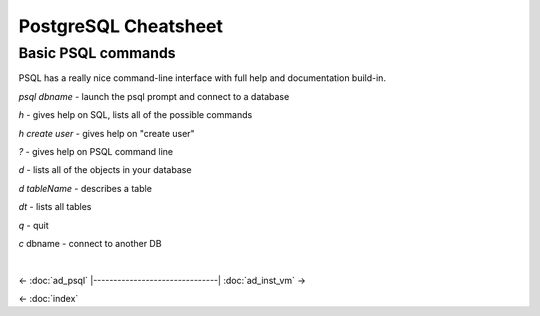 =====================
PostgreSQL Cheatsheet
=====================

-------------------
Basic PSQL commands
-------------------

PSQL has a really nice command-line interface with full help and documentation build-in.

*psql dbname* \- launch the psql prompt and connect to a database

*\h* \- gives help on SQL, lists all of the possible commands

*\h create user* \- gives help on "create user"

*?* \- gives help on PSQL command line

*\d* \- lists all of the objects in your database

*\d tableName* \- describes a table

*\dt* \- lists all tables

*\q* \- quit

*\c* dbname - connect to another DB

.. ifconfig:: internal_docs

    ----------------------------------
    Drop and Recreate MetaStore Schema
    ----------------------------------

    psql metastore

    * \c postgres - connect to another DB like postgres
    * drop database metastore;
    * create database metastore;

    Restart the API server and Flyway_ (a library) will automatically recreate the :term:`schema`.

    -------------------
    Flyway Introduction
    -------------------

    * Flyway is a Java library for automatically running SQL DDL migrations
    * Once a migration is merged into the sprint branch assume it has been ran in many locations
    * Never modify an old migration, only add new ones.
        * If you modify an existing migration, Flyway will fail because the checksum on the sql file is different.
    * See http://flywaydb.org/

    Flyway keeps version information in a table called "schema_version". &nbsp;You can select from this table to see what schema changes have been applied. ::

        metastore=# select * from schema_version;
         version_rank | installed_rank | version |       description       | type |             script              |  checksum   | installed_by |        installed_on        | execution_time | success
        -------------------------------------------------------------------------------------------------------------------------------------------------------------------
                    1 |              1 | 1       | Initial version for 0.8l| SQL  | V1__Initial_version_for_0.8.sql | -1027169045 | metastore    | 2014-06-18 03:39:31.573302 |            363 | t
        (1 row)

|

<- :doc:`ad_psql`
|-------------------------------|
:doc:`ad_inst_vm` ->

<- :doc:`index`

.. _Flyway: http://flywaydb.org/
